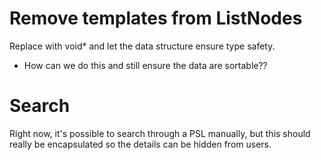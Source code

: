 
* Remove templates from ListNodes
  Replace with void* and let the data structure ensure type safety.
  - How can we do this and still ensure the data are sortable??

* Search
  Right now, it's possible to search through a PSL manually, but this
  should really be encapsulated so the details can be hidden from
  users.
